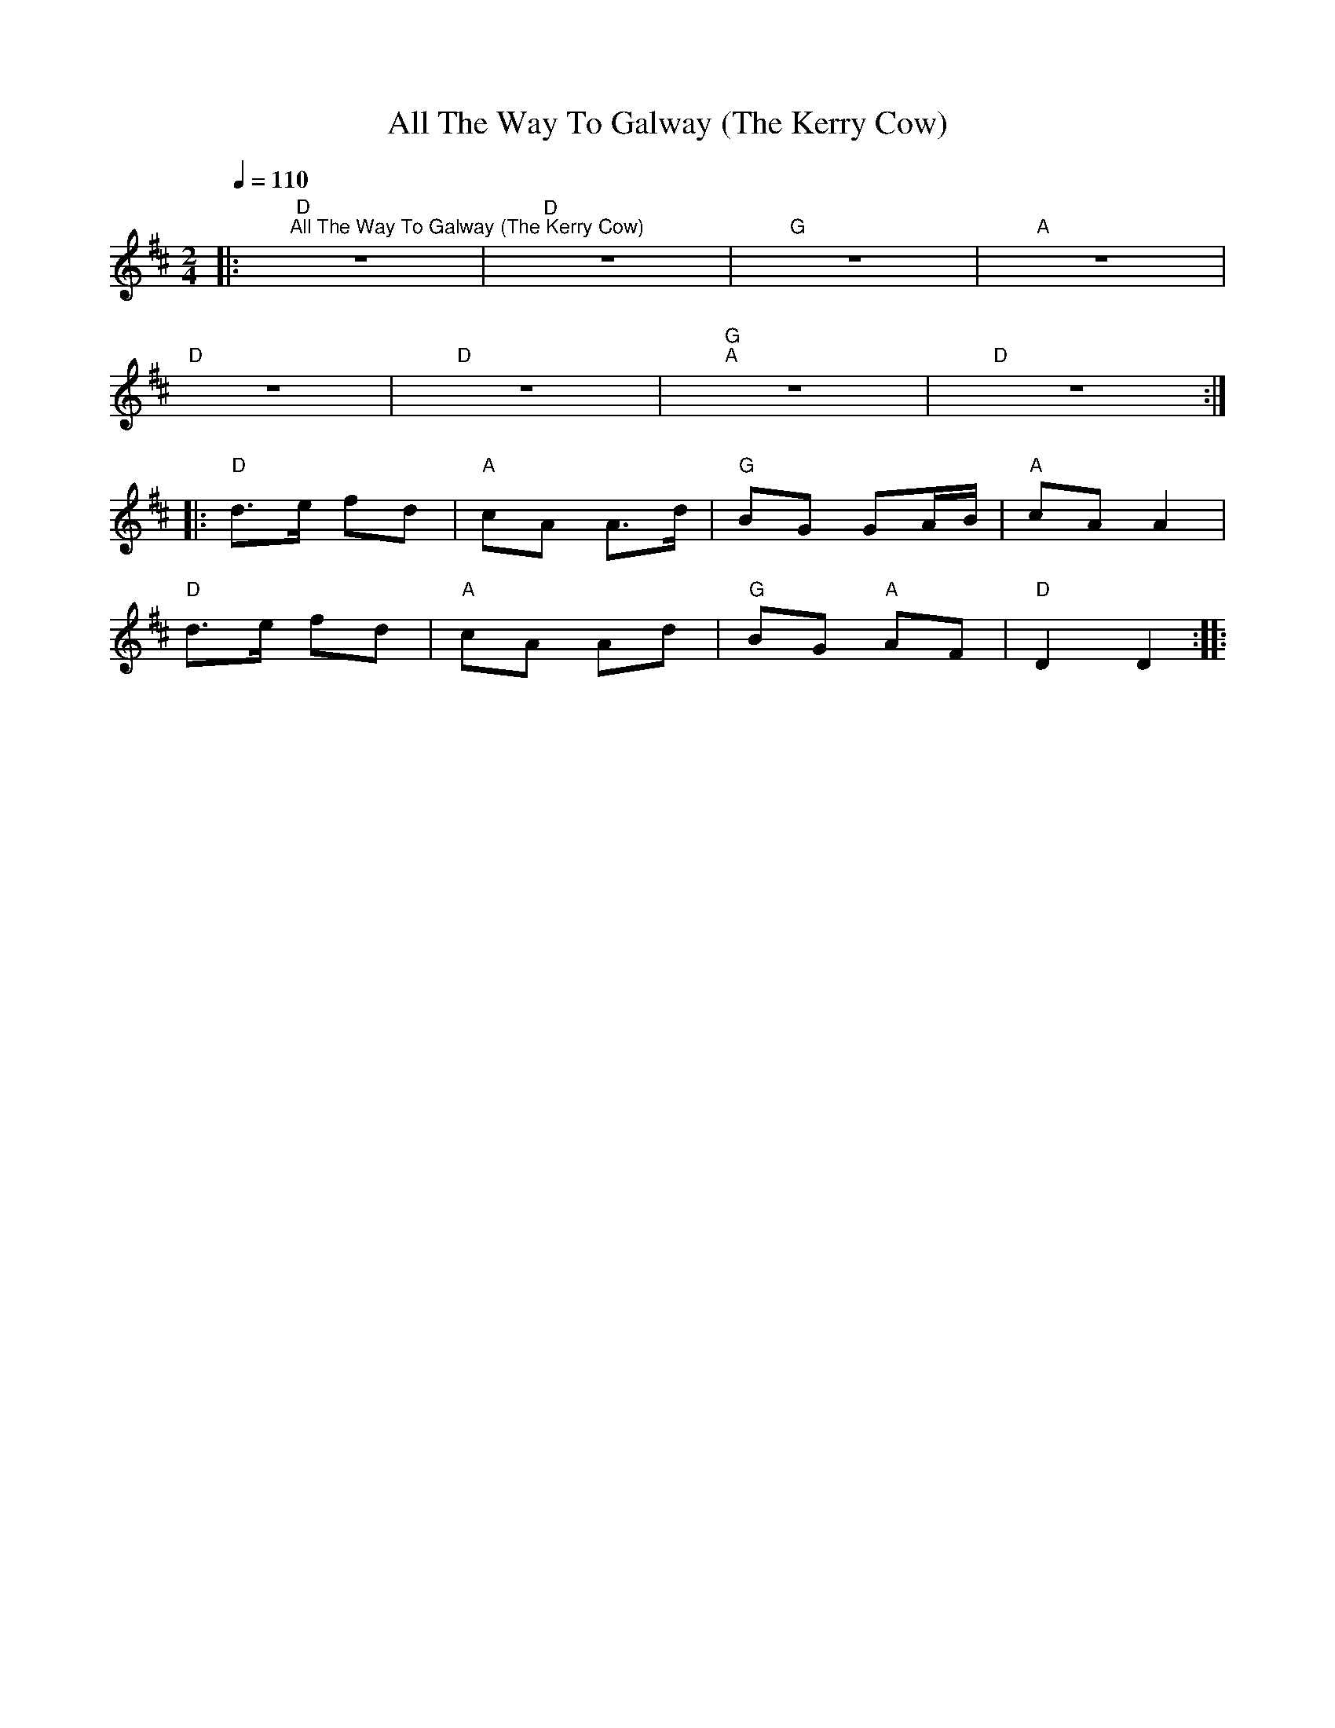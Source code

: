 X:1
T:All The Way To Galway (The Kerry Cow)
L:1/8
Q:1/4=110
M:2/4
K:D
|:"D""^All The Way To Galway (The Kerry Cow)" z4 |"D" z4 |"G" z4 |"A" z4 |
"D" z4 |"D" z4 |"G""A" z4 |"D" z4 ::
"D" d>e fd |"A" cA A>d |"G" BG GA/B/ |"A" cA A2 |
"D" d>e fd |"A" cA Ad |"G" BG"A" AF |"D" D2 D2 ::
